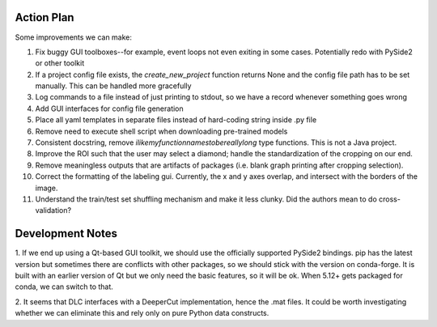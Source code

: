 ===========
Action Plan
===========

Some improvements we can make:

1. Fix buggy GUI toolboxes--for example, event loops not even exiting in some cases. Potentially redo with PySide2 or other toolkit
2. If a project config file exists, the `create_new_project` function returns None and the config file path has to be set manually. This can be handled more gracefully
3. Log commands to a file instead of just printing to stdout, so we have a record whenever something goes wrong
4. Add GUI interfaces for config file generation
5. Place all yaml templates in separate files instead of hard-coding string inside .py file
6. Remove need to execute shell script when downloading pre-trained models
7. Consistent docstring, remove `ilikemyfunctionnamestobereallylong` type functions. This is not a Java project.
8. Improve the ROI such that the user may select a diamond; handle the standardization of the cropping on our end.
9. Remove meaningless outputs that are artifacts of packages (i.e. blank graph printing after cropping selection).
10. Correct the formatting of the labeling gui. Currently, the x and y axes overlap, and intersect with the borders of the image.
11. Understand the train/test set shuffling mechanism and make it less clunky. Did the authors mean to do cross-validation?

=================
Development Notes
=================

1. If we end up using a Qt-based GUI toolkit, we should use the officially supported PySide2 bindings. pip has the latest version
but sometimes there are conflicts with other packages, so we should stick with the version on conda-forge. It is built with an
earlier version of Qt but we only need the basic features, so it will be ok. When 5.12+ gets packaged for conda, we can switch to that.

2. It seems that DLC interfaces with a DeeperCut implementation, hence the .mat files. It could be worth investigating whether
we can eliminate this and rely only on pure Python data constructs.